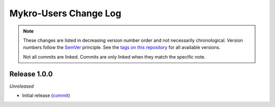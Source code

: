 Mykro-Users Change Log
======================
.. note::
  These changes are listed in decreasing version number order and not necessarily chronological.
  Version numbers follow the `SemVer <https://semver.org/>`__ principle.
  See the `tags on this repository <https://github.com/Cielquan/Mykro-Users/tags>`__ for all available versions.

  Not all commits are linked. Commits are only linked when they match the specific note.


.. _changelog__100:

Release 1.0.0
-------------
*Unreleased*

- Initial release (`commit <https://github.com/Cielquan/Mykro-Users/commit/>`__)
